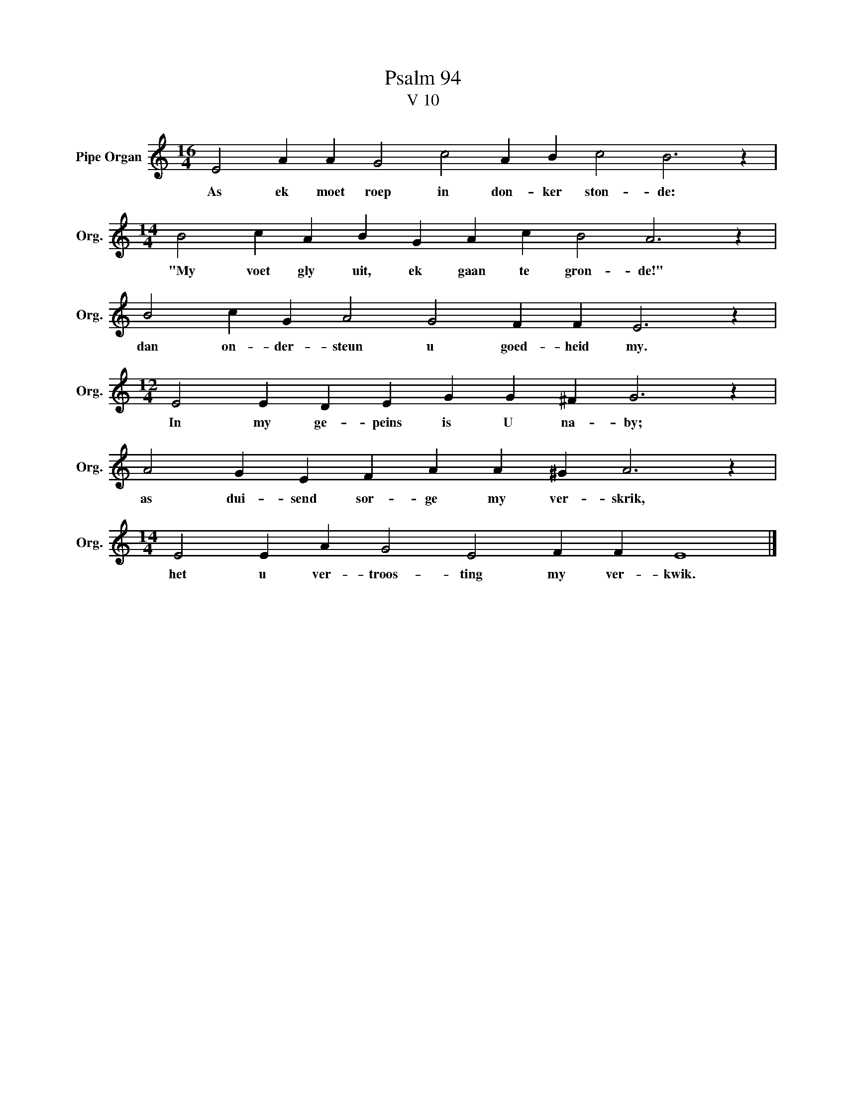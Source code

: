 X:1
T:Psalm 94
T:V 10
L:1/4
M:16/4
I:linebreak $
K:C
V:1 treble nm="Pipe Organ" snm="Org."
V:1
 E2 A A G2 c2 A B c2 B3 z |$[M:14/4] B2 c A B G A c B2 A3 z |$ B2 c G A2 G2 F F E3 z |$ %3
w: As ek moet roep in don- ker ston- de:|"My voet gly uit, ek gaan te gron- de!"|dan on- der- steun u goed- heid my.|
[M:12/4] E2 E D E G G ^F G3 z |$ A2 G E F A A ^G A3 z |$[M:14/4] E2 E A G2 E2 F F E4 |] %6
w: In my ge- peins is U na- by;|as dui- send sor- ge my ver- skrik,|het u ver- troos- ting my ver- kwik.|

